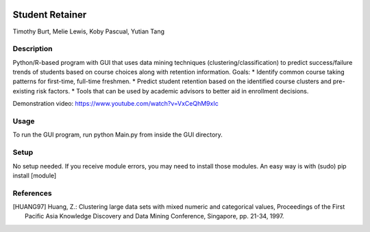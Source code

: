 .. image:: https://img.shields.io/github/license/mashape/apistatus.svg
    :target: https://github.com/tab10/student_retainer/LICENSE
    :alt: MIT License

Student Retainer
================
Timothy Burt, Melie Lewis, Koby Pascual, Yutian Tang

Description
-----------

Python/R-based program with GUI that uses data mining techniques (clustering/classification) to predict success/failure trends of
students based on course choices along with retention information.
Goals:
*   Identify common course taking patterns for first-time, full-time freshmen.
*   Predict student retention based on the identified course clusters and pre-existing risk factors.
*   Tools that can be used by academic advisors to better aid in enrollment decisions.

Demonstration video: https://www.youtube.com/watch?v=VxCeQhM9xIc

Usage
-----

To run the GUI program, run python Main.py from inside the GUI directory.

Setup
-----

No setup needed. If you receive module errors, you may need to install those modules. An easy way is with
(sudo) pip install [module]

References
----------

.. [HUANG97] Huang, Z.: Clustering large data sets with mixed numeric and
   categorical values, Proceedings of the First Pacific Asia Knowledge
   Discovery and Data Mining Conference, Singapore, pp. 21-34, 1997.

